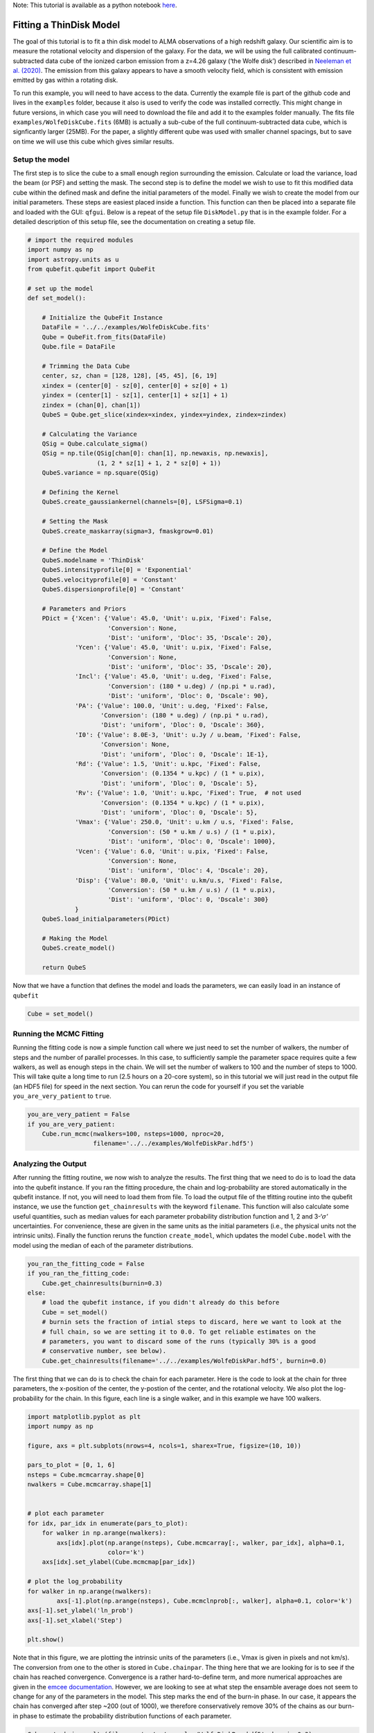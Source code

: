 .. \_thindisk:

Note: This tutorial is available as a python notebook
`here <https://github.com/mneeleman/qubefit/blob/master/doc/_static/ThinDisk.ipynb>`__.

Fitting a ThinDisk Model
========================

The goal of this tutorial is to fit a thin disk model to ALMA
observations of a high redshift galaxy. Our scientific aim is to measure
the rotational velocity and dispersion of the galaxy. For the data, we
will be using the full calibrated continuum-subtracted data cube of the
ionized carbon emission from a z=4.26 galaxy (‘the Wolfe disk’)
described in `Neeleman et
al. (2020) <https://arxiv.org/abs/2005.09661>`__. The emission from this
galaxy appears to have a smooth velocity field, which is consistent with
emission emitted by gas within a rotating disk.

To run this example, you will need to have access to the data. Currently
the example file is part of the github code and lives in the
``examples`` folder, because it also is used to verify the code was
installed correctly. This might change in future versions, in which case
you will need to download the file and add it to the examples folder
manually. The fits file ``examples/WolfeDiskCube.fits`` (6MB) is
actually a sub-cube of the full continuum-subtracted data cube, which is
signficantly larger (25MB). For the paper, a slightly different qube was
used with smaller channel spacings, but to save on time we will use this
cube which gives similar results.

Setup the model
---------------

The first step is to slice the cube to a small enough region surrounding
the emission. Calculate or load the variance, load the beam (or PSF) and
setting the mask. The second step is to define the model we wish to use
to fit this modified data cube within the defined mask and define the
initial parameters of the model. Finally we wish to create the model
from our initial parameters. These steps are easiest placed inside a
function. This function can then be placed into a separate file and
loaded with the GUI: ``qfgui``. Below is a repeat of the setup file
``DiskModel.py`` that is in the example folder. For a detailed
description of this setup file, see the documentation on creating a
setup file.

.. code:: ipython3

    # import the required modules
    import numpy as np
    import astropy.units as u
    from qubefit.qubefit import QubeFit
    
    # set up the model
    def set_model():
    
        # Initialize the QubeFit Instance
        DataFile = '../../examples/WolfeDiskCube.fits'
        Qube = QubeFit.from_fits(DataFile)
        Qube.file = DataFile
    
        # Trimming the Data Cube
        center, sz, chan = [128, 128], [45, 45], [6, 19]
        xindex = (center[0] - sz[0], center[0] + sz[0] + 1)
        yindex = (center[1] - sz[1], center[1] + sz[1] + 1)
        zindex = (chan[0], chan[1])
        QubeS = Qube.get_slice(xindex=xindex, yindex=yindex, zindex=zindex)
    
        # Calculating the Variance
        QSig = Qube.calculate_sigma()
        QSig = np.tile(QSig[chan[0]: chan[1], np.newaxis, np.newaxis],
                       (1, 2 * sz[1] + 1, 2 * sz[0] + 1))
        QubeS.variance = np.square(QSig)
    
        # Defining the Kernel
        QubeS.create_gaussiankernel(channels=[0], LSFSigma=0.1)
    
        # Setting the Mask
        QubeS.create_maskarray(sigma=3, fmaskgrow=0.01)
    
        # Define the Model
        QubeS.modelname = 'ThinDisk'
        QubeS.intensityprofile[0] = 'Exponential'
        QubeS.velocityprofile[0] = 'Constant'
        QubeS.dispersionprofile[0] = 'Constant'
        
        # Parameters and Priors
        PDict = {'Xcen': {'Value': 45.0, 'Unit': u.pix, 'Fixed': False,
                          'Conversion': None,
                          'Dist': 'uniform', 'Dloc': 35, 'Dscale': 20},
                 'Ycen': {'Value': 45.0, 'Unit': u.pix, 'Fixed': False,
                          'Conversion': None,
                          'Dist': 'uniform', 'Dloc': 35, 'Dscale': 20},
                 'Incl': {'Value': 45.0, 'Unit': u.deg, 'Fixed': False,
                          'Conversion': (180 * u.deg) / (np.pi * u.rad),
                          'Dist': 'uniform', 'Dloc': 0, 'Dscale': 90},
                 'PA': {'Value': 100.0, 'Unit': u.deg, 'Fixed': False,
                        'Conversion': (180 * u.deg) / (np.pi * u.rad),
                        'Dist': 'uniform', 'Dloc': 0, 'Dscale': 360},
                 'I0': {'Value': 8.0E-3, 'Unit': u.Jy / u.beam, 'Fixed': False,
                        'Conversion': None,
                        'Dist': 'uniform', 'Dloc': 0, 'Dscale': 1E-1},
                 'Rd': {'Value': 1.5, 'Unit': u.kpc, 'Fixed': False,
                        'Conversion': (0.1354 * u.kpc) / (1 * u.pix),
                        'Dist': 'uniform', 'Dloc': 0, 'Dscale': 5},
                 'Rv': {'Value': 1.0, 'Unit': u.kpc, 'Fixed': True,  # not used
                        'Conversion': (0.1354 * u.kpc) / (1 * u.pix),
                        'Dist': 'uniform', 'Dloc': 0, 'Dscale': 5},
                 'Vmax': {'Value': 250.0, 'Unit': u.km / u.s, 'Fixed': False,
                          'Conversion': (50 * u.km / u.s) / (1 * u.pix),
                          'Dist': 'uniform', 'Dloc': 0, 'Dscale': 1000},
                 'Vcen': {'Value': 6.0, 'Unit': u.pix, 'Fixed': False,
                          'Conversion': None,
                          'Dist': 'uniform', 'Dloc': 4, 'Dscale': 20},
                 'Disp': {'Value': 80.0, 'Unit': u.km/u.s, 'Fixed': False,
                          'Conversion': (50 * u.km / u.s) / (1 * u.pix),
                          'Dist': 'uniform', 'Dloc': 0, 'Dscale': 300}
                 }
        QubeS.load_initialparameters(PDict)
    
        # Making the Model
        QubeS.create_model()
    
        return QubeS

Now that we have a function that defines the model and loads the
parameters, we can easily load in an instance of ``qubefit``

.. code:: ipython3

    Cube = set_model()

Running the MCMC Fitting
------------------------

Running the fitting code is now a simple function call where we just
need to set the number of walkers, the number of steps and the number of
parallel processes. In this case, to sufficiently sample the parameter
space requires quite a few walkers, as well as enough steps in the
chain. We will set the number of walkers to 100 and the number of steps
to 1000. This will take quite a long time to run (2.5 hours on a 20-core
system), so in this tutorial we will just read in the output file (an
HDF5 file) for speed in the next section. You can rerun the code for
yourself if you set the variable ``you_are_very_patient`` to ``true``.

.. code:: ipython3

    you_are_very_patient = False
    if you_are_very_patient:
        Cube.run_mcmc(nwalkers=100, nsteps=1000, nproc=20,
                      filename='../../examples/WolfeDiskPar.hdf5')

Analyzing the Output
--------------------

After running the fitting routine, we now wish to analyze the results.
The first thing that we need to do is to load the data into the qubefit
instance. If you ran the fitting procedure, the chain and
log-probability are stored automatically in the qubefit instance. If
not, you will need to load them from file. To load the output file of
the tfitting routine into the qubefit instance, we use the function
``get_chainresults`` with the keyword ``filename``. This function will
also calculate some useful quantities, such as median values for each
parameter probability distribution function and 1, 2 and
3-‘:math:`\sigma`’ uncertainties. For convenience, these are given in
the same units as the initial parameters (i.e., the physical units not
the intrinsic units). Finally the function reruns the function
``create_model``, which updates the model ``Cube.model`` with the model
using the median of each of the parameter distributions.

.. code:: ipython3

    you_ran_the_fitting_code = False
    if you_ran_the_fitting_code:
        Cube.get_chainresults(burnin=0.3)
    else:
        # load the qubefit instance, if you didn't already do this before
        Cube = set_model()
        # burnin sets the fraction of intial steps to discard, here we want to look at the
        # full chain, so we are setting it to 0.0. To get reliable estimates on the 
        # parameters, you want to discard some of the runs (typically 30% is a good 
        # conservative number, see below).
        Cube.get_chainresults(filename='../../examples/WolfeDiskPar.hdf5', burnin=0.0)

The first thing that we can do is to check the chain for each parameter.
Here is the code to look at the chain for three parameters, the
x-position of the center, the y-postion of the center, and the
rotational velocity. We also plot the log-probability for the chain. In
this figure, each line is a single walker, and in this example we have
100 walkers.

.. code:: ipython3

    import matplotlib.pyplot as plt
    import numpy as np
    
    figure, axs = plt.subplots(nrows=4, ncols=1, sharex=True, figsize=(10, 10))
    
    pars_to_plot = [0, 1, 6] 
    nsteps = Cube.mcmcarray.shape[0]
    nwalkers = Cube.mcmcarray.shape[1]
    
    
    # plot each parameter
    for idx, par_idx in enumerate(pars_to_plot):
        for walker in np.arange(nwalkers):
            axs[idx].plot(np.arange(nsteps), Cube.mcmcarray[:, walker, par_idx], alpha=0.1,
                          color='k')
        axs[idx].set_ylabel(Cube.mcmcmap[par_idx])
    
    # plot the log_probability
    for walker in np.arange(nwalkers):
            axs[-1].plot(np.arange(nsteps), Cube.mcmclnprob[:, walker], alpha=0.1, color='k')
    axs[-1].set_ylabel('ln_prob')
    axs[-1].set_xlabel('Step')
    
    plt.show()



.. image:: ThinDisk_files/ThinDisk_15_0.png


Note that in this figure, we are plotting the intrinsic units of the
parameters (i.e., Vmax is given in pixels and not km/s). The conversion
from one to the other is stored in ``Cube.chainpar``. The thing here
that we are looking for is to see if the chain has reached convergence.
Convergence is a rather hard-to-define term, and more numerical
approaches are given in the `emcee
documentation <https://emcee.readthedocs.io/en/stable/user/autocorr/>`__.
However, we are looking to see at what step the ensamble average does
not seem to change for any of the parameters in the model. This step
marks the end of the burn-in phase. In our case, it appears the chain
has converged after step ~200 (out of 1000), we therefore conservatively
remove 30% of the chains as our burn-in phase to estimate the
probability distribution functions of each parameter.

.. code:: ipython3

    Cube.get_chainresults(filename='../../examples/WolfeDiskPar.hdf5', burnin=0.3)

Now we can look at some of the characteristics of the probability
distribution function for each parameter. For instance, the total
velocity dispersion along the line of sight ‘Disp’ has the following
information:

.. code:: ipython3

    Cube.chainpar['Disp']




.. parsed-literal::

    {'Median': 84.70743027186644,
     '1Sigma': [82.28748593864957, 87.25928474679459],
     '2Sigma': [79.83900448628935, 89.94748456707963],
     '3Sigma': [77.50548233302094, 92.65854105589592],
     'Best': 85.40119370633211,
     'Unit': Unit("km / s"),
     'Conversion': <Quantity 50. km / (pix s)>}



The median value and 1, 2, and 3-‘:math:`\sigma`’ uncertainties. That
is, these are the 0.13, 2.27, 15.87, 50, 84.13, 97.72, 99.87 percentile
ranges of the probability distribution function. Note that the units
have been converted into physical units, as defined by the initial
parameter dictionary. The ‘best’ parameter is the value of the parameter
space that produces the highest probability. This is **not necessarily**
the best parameter to use, as the median of the distribution is often a
better indicator of the overall distribution. In this case we can report
the median velocity dispersion and 1-:math:`\sigma` uncertainties as:

:math:`\sigma_v` = :math:`85^{+2}_{-3}` km s\ :math:`^{-1}`

Making Diagnostic Plots
-----------------------

Besides getting the parameters for the individual parameters, we also
want to see if there are dependencies between the parameters. This is
easiest done using a corner plot. For this we will import the
`corner <https://corner.readthedocs.io/en/latest/>`__ module.

.. code:: ipython3

    import corner
    from copy import deepcopy as dc
    
    parameters = Cube.mcmcmap
    labels = Cube.mcmcmap
    Chain = dc(Cube.mcmcarray.reshape((-1, Cube.mcmcarray.shape[2])))
    
    # convert to physical units
    for key in parameters:
        idx = Cube.mcmcmap.index(key)
        if Cube.initpar[key]['Conversion'] is not None:
            conversion = Cube.initpar[key]['Conversion'].value
            Chain[:, idx] = Chain[:, idx] * conversion
    
    fig = corner.corner(Chain, quantiles=[0.16, 0.5, 0.84], labels=labels,
                        color='midnightblue', plot_datapoints=True, show_titles=True)
    plt.show()



.. image:: ThinDisk_files/ThinDisk_23_0.png


In this figure, we can see several parameters that appear to be
correlated. For instance, the inclination (*incl*) and the maximum
rotational velocity (*Vmax*). This is not surprising, because if we view
the disk more edge-on (higher inclination), then the would need a lower
rotational velocity to produce the same line-of-sight velocity.
Similarly the flux normalization (*I\ :math:`_0`*) and exponential scale
length are inversely correlated, which is needed to keep the total
amount of emission roughly constant. There also appears to be a smaller
y-value for the center that gives a decent fit. This does not appear to
affect the overall distribution too much though. For the paper
(`neeleman et al. 2020 <https://arxiv.org/abs/2005.09661>`__), we ran
the chain longer with double the number of walkers on a cube with half
the channel spacing, which produced a better result. However, these
results with a coarser data cube are pretty similar.

Another interesting diagnostic plot is the total integrated flux and the
velocity field of the data, the model and the residual. This will show
how well the model reproduced the general characteristics of the data.

.. code:: ipython3

    from mpl_toolkits.axes_grid1 import ImageGrid
    from qubefit.qfutils import qubebeam
    import warnings
    warnings.filterwarnings("ignore")
    
    # model, data and residual
    Mom0Data = Cube.calculate_moment(moment=0)
    Mom0RMS = Mom0Data.calculate_sigma()
    Mom0Model = Cube.calculate_moment(moment=0, use_model=True)
    Mom0Res = Mom0Data.data - Mom0Model.data
    
    Mask = Mom0Data.mask_region(value=3*Mom0RMS, applymask=False)
    CubeClip = Cube.mask_region(value=2*np.sqrt(Cube.variance[:, 0, 0]))
    Mom1Data = CubeClip.calculate_moment(moment=1)
    Mom1Data = Mom1Data.mask_region(mask=Mask)
    Mom1Model = Cube.calculate_moment(moment=1, use_model=True)
    Mom1Model = Mom1Model.mask_region(mask=Mask)
    Mom1Res = Mom1Data.data - Mom1Model.data
    
    # ranges to plot
    vrange = np.array([-3.2 * Mom0RMS, 11 * Mom0RMS])
    levels = np.insert(3 * np.power(np.sqrt(2), np.arange(0, 5)), 0, [-4.2, -3]) * Mom0RMS
    vrange2 = np.array([-220, 220])
    
    # figure specifics
    #fig = plt.figure(figsize=(7.2, 4.67))
    fig = plt.figure(figsize=(14, 9))
    grid = ImageGrid(fig, (0.1, 0.53, 0.80, 0.45), nrows_ncols=(1, 3), axes_pad=0.15,
                     cbar_mode='single', cbar_location='right', share_all=True)
    labels = ['data', 'model', 'residual']
    for ax, label in zip(grid, labels):
        ax.set_xticks([]); ax.set_yticks([])
        ax.text(0.5, 0.87, label, transform=ax.transAxes, fontsize=20,
                color='k', bbox={'facecolor': 'w', 'alpha': 0.8, 'pad': 2},
                ha='center')
        
    # the moment-zero images
    ax = grid[0]
    im = ax.imshow(Mom0Data.data, cmap='RdYlBu_r', origin='lower', vmin=vrange[0],
                   vmax=vrange[1])
    ax.contour(Mom0Data.data, levels=levels, linewidths=1, colors='black')
    ax.add_artist(qubebeam(Mom0Data, ax, loc=3, pad=0.3, fill=None, hatch='/////',
                           edgecolor='black'))
    ax = grid[1]
    ax.imshow(Mom0Model.data, cmap='RdYlBu_r', origin='lower', vmin=vrange[0],
              vmax=vrange[1])
    ax.contour(Mom0Model.data, levels=levels, linewidths=1, colors='black')
    ax = grid[2]
    ax.imshow(Mom0Res, cmap='RdYlBu_r', origin='lower',vmin=vrange[0], vmax=vrange[1])
    ax.contour(Mom0Res, levels=levels, linewidths=1, colors='black')
    plt.colorbar(im, cax=grid.cbar_axes[0], ticks=np.arange(-10, 10) * 0.2)
    
    # the moment-one images
    grid = ImageGrid(fig, (0.1, 0.06, 0.80, 0.45), nrows_ncols=(1, 3),
                     axes_pad=0.15, cbar_mode='single', cbar_location='right',
                     share_all=True)
    labels = ['data', 'model', 'residual']
    for ax, label in zip(grid, labels):
        ax.set_xticks([]); ax.set_yticks([])
        ax.text(0.5, 0.87, label, transform=ax.transAxes, fontsize=20,
                color='k', bbox={'facecolor': 'w', 'alpha': 0.8, 'pad': 2},
                ha='center')
        
    ax = grid[0]
    im = ax.imshow(Mom1Data.data, cmap='Spectral_r', origin='lower', vmin=vrange2[0],
                   vmax=vrange2[1])
    ax = grid[1]
    ax.imshow(Mom1Model.data, cmap='Spectral_r', origin='lower', vmin=vrange2[0],
              vmax=vrange2[1])
    ax = grid[2]
    ax.imshow(Mom1Res, cmap='Spectral_r', origin='lower',vmin=vrange2[0], vmax=vrange2[1])
    plt.colorbar(im, cax=grid.cbar_axes[0], ticks=np.arange(-10, 10) * 100)
    
    # some labels
    fig.text(0.5, 0.49, 'Mean velocity (km s$^{-1}$)',
             fontsize=14, ha='center')
    fig.text(0.5, 0.96,
             'Velocity-integrated flux density (Jy km s$^{-1}$ beam$^{-1}$)',
             fontsize=14, ha='center')
    plt.show()



.. image:: ThinDisk_files/ThinDisk_26_0.png


This figure reveals that the model roughly reproduces the emission and
velocity field. In the velocity-integrated flux density, the contours,
which start at 2\ :math:`\sigma`, are almost non-existent in the
residual image. This is consistent with the noise in the image. For the
velocity field, the average velocity gradient is well-produced by the
model. However, the residual still has some variations. This is partly
due to the way that the velocity field was estimated (a simple first
moment where the cube was clipped at 2\ :math:`\sigma`), this can
produce less reliable velocity fields in low signal to noise
observations (see Appendix C of Neeleman et al. 2021 ``link this``).

The final diagnostic plot that we will look at is the individual channel
maps. This will show the most stringent constraints on how well the
model fits the data. In this version, we will plot the data, and we will
overlay the residuals of each channel map as contours, starting at
2\ :math:`\sigma` and increasing in powers of :math:`\sqrt 2`.

.. code:: ipython3

    fig = plt.figure(figsize=(14, 11))
    grid = ImageGrid(fig, (0.06, 0.09, 0.40, 0.94), nrows_ncols=(4, 3),
                     axes_pad=0.0, cbar_mode='single', cbar_location='top',
                     share_all=True)
    CubeRMS = np.sqrt(Cube.variance[:, 0, 0]) * 1E3
    MedRMS = np.median(CubeRMS)
    vrange = [-3 * MedRMS, 11 * MedRMS]
    vel = Cube.get_velocity()
    for idx, channel in enumerate(np.arange(12)):
        ax = grid[idx]
        ax.set_xticks([]); ax.set_yticks([])
        im = ax.imshow(Cube.data[channel, :, :] * 1E3, cmap='RdYlBu_r',
                       origin='lower', vmin=vrange[0], vmax=vrange[1])
        levels = (np.insert(2 * np.power(np.sqrt(2), np.arange(0, 5)), 0, -3) *
                  CubeRMS[channel])
        con = ax.contour(Cube.model[channel, :, :] * 1E3, levels=levels,
                         linewidths=1, colors='black')
        velocity = str(round(vel[channel])) + ' km s$^{-1}$'
        ax.text(0.5, 0.85, velocity, transform=ax.transAxes, fontsize=12,
                color='black', bbox={'facecolor': 'white', 'alpha': 0.8, 'pad': 2},
                ha='center')
    cb = plt.colorbar(im, cax=grid.cbar_axes[0], orientation='horizontal', pad=0.1)
    cb.ax.tick_params(axis='x',direction='in',labeltop=True, labelbottom=False)
    
    grid = ImageGrid(fig, (0.50, 0.09, 0.40, 0.94), nrows_ncols=(4, 3),
                     axes_pad=0.0, cbar_mode='single', cbar_location='top',
                     share_all=True)
    for idx, channel in enumerate(np.arange(12)):
        ax = grid[idx]
        ax.set_xticks([]); ax.set_yticks([])
        im = ax.imshow(Cube.data[channel, :, :] * 1E3, cmap='RdYlBu_r',
                       origin='lower', vmin=vrange[0], vmax=vrange[1])
        levels = (np.insert(2 * np.power(np.sqrt(2), np.arange(0, 5)), 0, -2) *
                  CubeRMS[channel])
        con = ax.contour((Cube.data[channel, :, :] - Cube.model[channel, :, :]) * 1E3,
                         levels=levels, linewidths=1, colors='black')
        velocity = str(round(vel[channel])) + ' km s$^{-1}$'
        ax.text(0.5, 0.85, velocity, transform=ax.transAxes, fontsize=12,
                color='black', bbox={'facecolor': 'white', 'alpha': 0.8, 'pad': 2},
                ha='center')
    cb = plt.colorbar(im, cax=grid.cbar_axes[0], orientation='horizontal', pad=0.1)
    cb.ax.tick_params(axis='x',direction='in',labeltop=True, labelbottom=False)
    
    fig.text(0.5, 0.96, 'Flux density (mJy beam$^{-1}$)', fontsize=14, ha='center')
    plt.show()



.. image:: ThinDisk_files/ThinDisk_29_0.png


This figure shows that the model recovers the overall velocity pattern
quite well. The data shows a steady progression from right to left with
increasing velocity. This pattern is well produced by the data. Of
course, there are some individual ‘clumps’ in the emission that are not
recovered by this smooth disk model (such as the ones seen in the 100 km
s\ :math:`^{-1}` velocity channel.

There are many more plots one can make to test the model, such as
position-velocity diagrams, etc.
